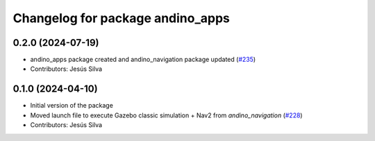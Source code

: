 ^^^^^^^^^^^^^^^^^^^^^^^^^^^^^^^^^^^^^^^^
Changelog for package andino_apps
^^^^^^^^^^^^^^^^^^^^^^^^^^^^^^^^^^^^^^^^

0.2.0 (2024-07-19)
------------------
* andino_apps package created and andino_navigation package updated (`#235 <https://github.com/Ekumen-OS/andino/issues/235>`_)
* Contributors: Jesús Silva

0.1.0 (2024-04-10)
------------------
* Initial version of the package
* Moved launch file to execute Gazebo classic simulation + Nav2 from `andino_navigation` (`#228 <https://github.com/Ekumen-OS/andino/issues/228>`_)
* Contributors: Jesús Silva
